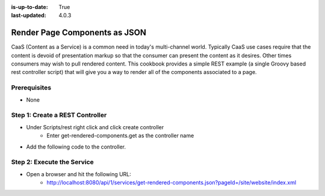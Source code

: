 :is-up-to-date: True
:last-updated: 4.0.3

==============================
Render Page Components as JSON
==============================

CaaS (Content as a Service) is a common need in today's multi-channel world.  Typically CaaS use cases
require that the content is devoid of presentation markup so that the consumer can present the content
as it desires.  Other times consumers may wish to pull rendered content.  This cookbook provides a simple
REST example (a single Groovy based rest controller script) that will give you a way to render all of the
components associated to a page.

-------------
Prerequisites
-------------
* None

--------------------------------
Step 1: Create a REST Controller
--------------------------------
* Under Scripts/rest right click and click create controller
	* Enter get-rendered-components.get as the controller name

* Add the following code to the controller.

.. code-block:: groovy
	:linenos:

	import java.io.ByteArrayOutputStream
	import java.io.IOException
	import java.io.PrintWriter

	import javax.servlet.Filter
	import javax.servlet.FilterChain
	import javax.servlet.FilterConfig
	import javax.servlet.ServletException
	import javax.servlet.ServletOutputStream
	import javax.servlet.ServletRequest
	import javax.servlet.ServletResponse
	import javax.servlet.http.HttpServletRequest
	import javax.servlet.http.HttpServletResponse
	import javax.servlet.http.HttpServletResponseWrapper
	import javax.servlet.WriteListener
	import groovy.util.XmlSlurper

	def result = [:]
	def targetPage = params.pageId

	if (targetPage != null) {
		result.page = targetPage

		def pageItem = siteItemService.getSiteItem(targetPage)

		if (pageItem != null) {
			def componentPaths = pageItem.queryValues("//include")
			result.components = []

			if (componentPaths != null) {
				componentPaths.each { componentPath ->
					if (componentPath.endsWith(".xml") && !componentPath.startsWith("/site/website") ) {
						logger.info("Including component ${componentPath} into JSON response")

						def component = [:]
						component.id = componentPath

						// wrap the response to capture the output
						def wrappedResponse = new CapturingResponseWrapper(response)

						// "include" the page that does the actual work
						request.getRequestDispatcher("/crafter-controller/component?path=" + componentPath).include(request, wrappedResponse)

						// get the captured output, parse it and prepare the actual response
						def capturedOut = wrappedResponse.getCaptureAsString()

						component.markup = capturedOut

						result.components.add(component)
					}
				}
			} else {
				result.message = "No components found"
			}
		} else {
			result.message = "Page '${targetPage}` not found"
		}
	} else {
		result.message = "Parameter pageId is required."
	}

	return result

	protected class CapturingResponseWrapper extends HttpServletResponseWrapper {

		private final ByteArrayOutputStream capture
		private ServletOutputStream output
		private PrintWriter writer

		public CapturingResponseWrapper(HttpServletResponse response) {
			super(response)
			capture = new ByteArrayOutputStream(response.getBufferSize())
		}

		@Override
		public ServletOutputStream getOutputStream() {
			if (writer != null) {
				throw new IllegalStateException("getWriter() has already been called on this response.")
			}

			if (output == null) {
				output = new ServletOutputStream() {

					@Override
					public void write(int b) throws IOException {
						capture.write(b)
					}

					@Override
					public void flush() throws IOException {
						capture.flush()
					}

					@Override
					public void close() throws IOException {
						capture.close()
					}

					@Override
					public void setWriteListener(WriteListener writeListener) {
					}

					@Override
					public boolean isReady() {
						return true
					}
				}
			}

			return output
		}

		@Override
		public PrintWriter getWriter() throws IOException {
			if (output != null) {
				throw new IllegalStateException("getOutputStream() has already been called on this response.")
			}

			if (writer == null) {
				writer = new PrintWriter(new OutputStreamWriter(capture, getCharacterEncoding()))
			}

			return writer
		}

		@Override
		public void flushBuffer() throws IOException {
			super.flushBuffer()

			if (writer != null) {
				writer.flush()
			}
			else if (output != null) {
				output.flush()
			}
		}

		public byte[] getCaptureAsBytes() throws IOException {
			if (writer != null) {
				writer.close()
			}
			else if (output != null) {
				output.close()
			}

			return capture.toByteArray()
		}

		public String getCaptureAsString() throws IOException {
			return new String(getCaptureAsBytes(), getCharacterEncoding())
		}

	}

---------------------------
Step 2: Execute the Service
---------------------------

* Open a browser and hit the following URL:
	* http://localhost:8080/api/1/services/get-rendered-components.json?pageId=/site/website/index.xml
